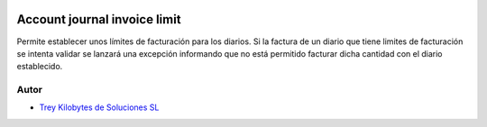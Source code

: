 .. image:: https://img.shields.io/badge/licence-AGPL--3-blue.svg
   :target: https://www.gnu.org/licenses/agpl-3.0-standalone.html
   :alt: License: AGPL-3

=============================
Account journal invoice limit
=============================

Permite establecer unos límites de facturación para los diarios. Si la factura de un diario que tiene limites de facturación se intenta validar se lanzará una excepción informando que no está permitido facturar dicha cantidad con el diario establecido.


Autor
~~~~~

* `Trey Kilobytes de Soluciones SL <https://www.trey.es>`__
